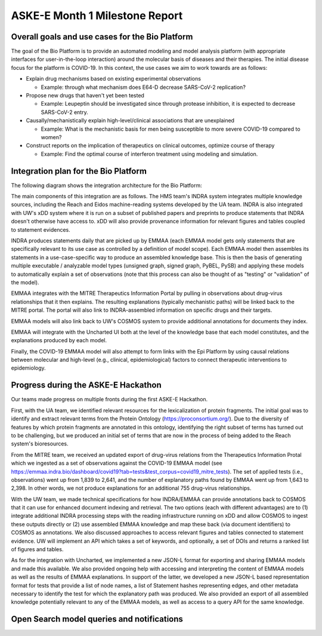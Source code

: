 ASKE-E Month 1 Milestone Report
===============================

Overall goals and use cases for the Bio Platform
------------------------------------------------

The goal of the Bio Platform is to provide an automated modeling and
model analysis platform (with appropriate interfaces for user-in-the-loop
interaction) around the molecular basis of diseases and their therapies.
The initial disease focus for the platform is COVID-19. In this context,
the use cases we aim to work towards are as follows:

- Explain drug mechanisms based on existing experimental observations

  - Example: through what mechanism does E64-D decrease SARS-CoV-2 replication?

- Propose new drugs that haven't yet been tested

  - Example: Leupeptin should be investigated since through protease
    inhibition, it is expected to decrease SARS-CoV-2 entry.

- Causally/mechanistically explain high-level/clinical associations
  that are unexplained

  - Example: What is the mechanistic basis for men being susceptible to more
    severe COVID-19 compared to women?

- Construct reports on the implication of therapeutics on clinical outcomes,
  optimize course of therapy

  - Example: Find the optimal course of interferon treatment using modeling
    and simulation.

Integration plan for the Bio Platform
-------------------------------------

The following diagram shows the integration architecture for the Bio
Platform:

.. image:: ../_static/images/bio_platform.png
    :scale: 75%

The main components of this integration are as follows. The HMS team's INDRA
system integrates multiple knowledge sources, including the Reach and Eidos
machine-reading systems developed by the UA team. INDRA is also integrated with
UW's xDD system where it is run on a subset of published papers and preprints
to produce statements that INDRA doesn't otherwise have access to. xDD will
also provide provenance information for relevant figures and tables coupled
to statement evidences.

INDRA produces statements daily that are picked up by EMMAA (each EMMAA model
gets only statements that are specifically relevant to its use case as
controlled by a definition of model scope). Each EMMAA model then assembles
its statements in a use-case-specific way to produce an assembled knowledge
base. This is then the basis of generating multiple executable / analyzable
model types (unsigned graph, signed graph, PyBEL, PySB) and applying these
models to automatically explain a set of observations (note that this process
can also be thought of as "testing" or "validation" of the model).

EMMAA integrates with the MITRE Therapeutics Information Portal by pulling
in observations about drug-virus relationships that it then explains.
The resulting explanations (typically mechanistic paths) will be linked
back to the MITRE portal. The portal will also link to INDRA-assembled
information on specific drugs and their targets.

EMMAA models will also link back to UW's COSMOS system to provide additional
annotations for documents they index.

EMMAA will integrate with the Uncharted UI both at the level of
the knowledge base that each model constitutes, and the explanations
produced by each model.

Finally, the COVID-19 EMMAA model will also attempt to form links with the
Epi Platform by using causal relations between molecular and high-level
(e.g., clinical, epidemiological) factors to connect therapeutic interventions
to epidemiology.

Progress during the ASKE-E Hackathon
------------------------------------

Our teams made progress on multiple fronts during the first ASKE-E
Hackathon.

First, with the UA team, we identified relevant resources for the
lexicalization of protein fragments. The initial goal was to identify and
extract relevant terms from the Protein Ontology (https://proconsortium.org/).
Due to the diversity of features by which protein fragments are annotated
in this ontology, identifying the right subset of terms has turned out to
be challenging, but we produced an initial set of terms that are now in
the process of being added to the Reach system's bioresources.

From the MITRE team, we received an updated export of drug-virus relations
from the Therapeutics Information Protal which we ingested as a set
of observations against the COVID-19 EMMAA model
(see https://emmaa.indra.bio/dashboard/covid19?tab=tests&test_corpus=covid19_mitre_tests).
The set of applied tests (i.e., observations) went up from 1,839 to 2,641, and
the number of explanatory paths found by EMMAA went up from 1,643 to 2,398.
In other words, we not produce explanations for an additional 755 drug-virus
relationships.

With the UW team, we made technical specifications for how INDRA/EMMAA
can provide annotations back to COSMOS that it can use for enhanced
document indexing and retrieval. The two options (each with different
advantages) are to (1) integrate additional INDRA processing steps with the
reading infrastructure running on xDD and allow COSMOS to ingest these outputs
directly or (2) use assembled EMMAA knowledge and map these back (via document
identifiers) to COSMOS as annotations. We also discussed approaches to
access relevant figures and tables connected to statement evidence. UW will
implement an API which takes a set of keywords, and optionally, a set of
DOIs and returns a ranked list of figures and tables.

As for the integration with Uncharted, we implemented a new JSON-L format for
exporting and sharing EMMAA models and made this available. We also
provided ongoing help with accessing and interpreting the content
of EMMAA models as well as the results of EMMAA explanations. In support
of the latter, we developed a new JSON-L based representation format for
tests that provide a list of node names, a list of Statement hashes
representing edges, and other metadata necessary to identify the test for
which the explanatory path was produced. We also provided an export of
all assembled knowledge potentially relevant to any of the EMMAA models, as
well as access to a query API for the same knowledge.

Open Search model queries and notifications
-------------------------------------------

